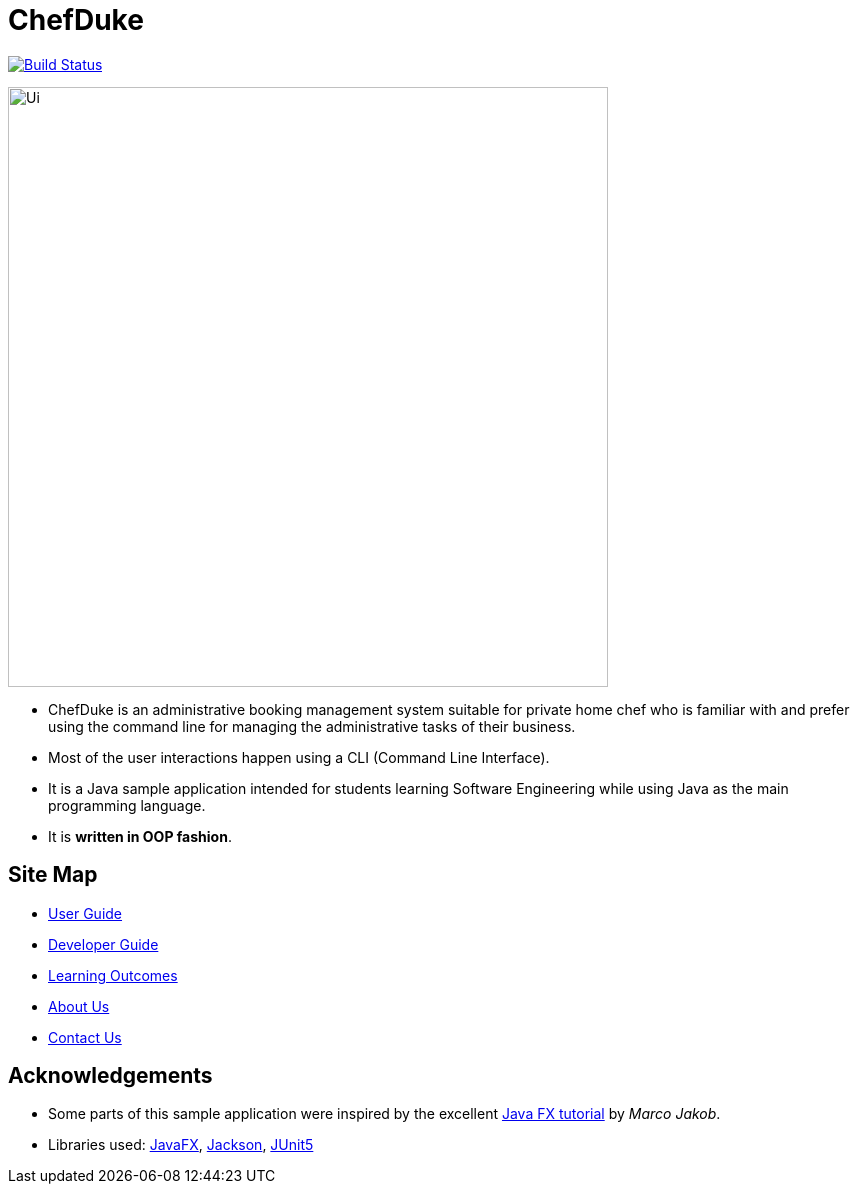 = ChefDuke
ifdef::env-github,env-browser[:relfileprefix: docs/]

https://travis-ci.org/AY1920S1-CS2113T-T12-4/main[image:https://travis-ci.org/AY1920S1-CS2113T-T12-4/main.svg?branch=master[Build Status]]

ifdef::env-github[]
image::docs/images/Ui.png[width="600"]
endif::[]

ifndef::env-github[]
image::images/Ui.png[width="600"]
endif::[]

* ChefDuke is an administrative booking management system suitable for private home chef who is familiar with and prefer using the command line for managing the administrative tasks of their business.
* Most of the user interactions happen using a CLI (Command Line Interface).
* It is a Java sample application intended for students learning Software Engineering while using Java as the main programming language.
* It is *written in OOP fashion*.


== Site Map

* <<UserGuide#, User Guide>>
* <<DeveloperGuide#, Developer Guide>>
* <<LearningOutcomes#, Learning Outcomes>>
* <<AboutUs#, About Us>>
* <<ContactUs#, Contact Us>>

== Acknowledgements

* Some parts of this sample application were inspired by the excellent http://code.makery.ch/library/javafx-8-tutorial/[Java FX tutorial] by
_Marco Jakob_.
* Libraries used: https://openjfx.io/[JavaFX], https://github.com/FasterXML/jackson[Jackson], https://github.com/junit-team/junit5[JUnit5]